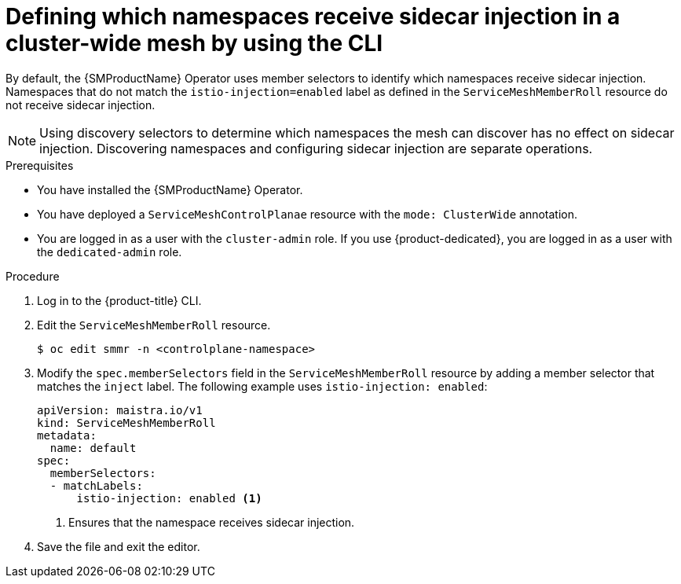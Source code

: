 // Module included in the following assemblies:
// * service_mesh/v2x/ossm-deployment-models.adoc

:_mod-docs-content-type: PROCEDURE
[id="ossm-defining-namespace-receive-sidecar-injection-cluster-wide-mesh-cli_{context}"]
= Defining which namespaces receive sidecar injection in a cluster-wide mesh by using the CLI

By default, the {SMProductName} Operator uses member selectors to identify which namespaces receive sidecar injection. Namespaces that do not match the `istio-injection=enabled` label as defined in the `ServiceMeshMemberRoll` resource do not receive sidecar injection.

[NOTE]
====
Using discovery selectors to determine which namespaces the mesh can discover has no effect on sidecar injection. Discovering namespaces and configuring sidecar injection are separate operations.
====

.Prerequisites

* You have installed the {SMProductName} Operator.
* You have deployed a `ServiceMeshControlPlanae` resource with the `mode: ClusterWide` annotation.
* You are logged in as a user with the `cluster-admin` role. If you use {product-dedicated}, you are logged in as a user with the `dedicated-admin` role.

.Procedure

. Log in to the {product-title} CLI.

. Edit the `ServiceMeshMemberRoll` resource.
+
[source,terminal]
----
$ oc edit smmr -n <controlplane-namespace>
----

. Modify the `spec.memberSelectors` field in the `ServiceMeshMemberRoll` resource by adding a member selector that matches the `inject` label. The following example uses `istio-injection: enabled`:
+
[source,yaml]
----
apiVersion: maistra.io/v1
kind: ServiceMeshMemberRoll
metadata:
  name: default
spec:
  memberSelectors:
  - matchLabels:
      istio-injection: enabled <1>
----
<1> Ensures that the namespace receives sidecar injection.

. Save the file and exit the editor.
